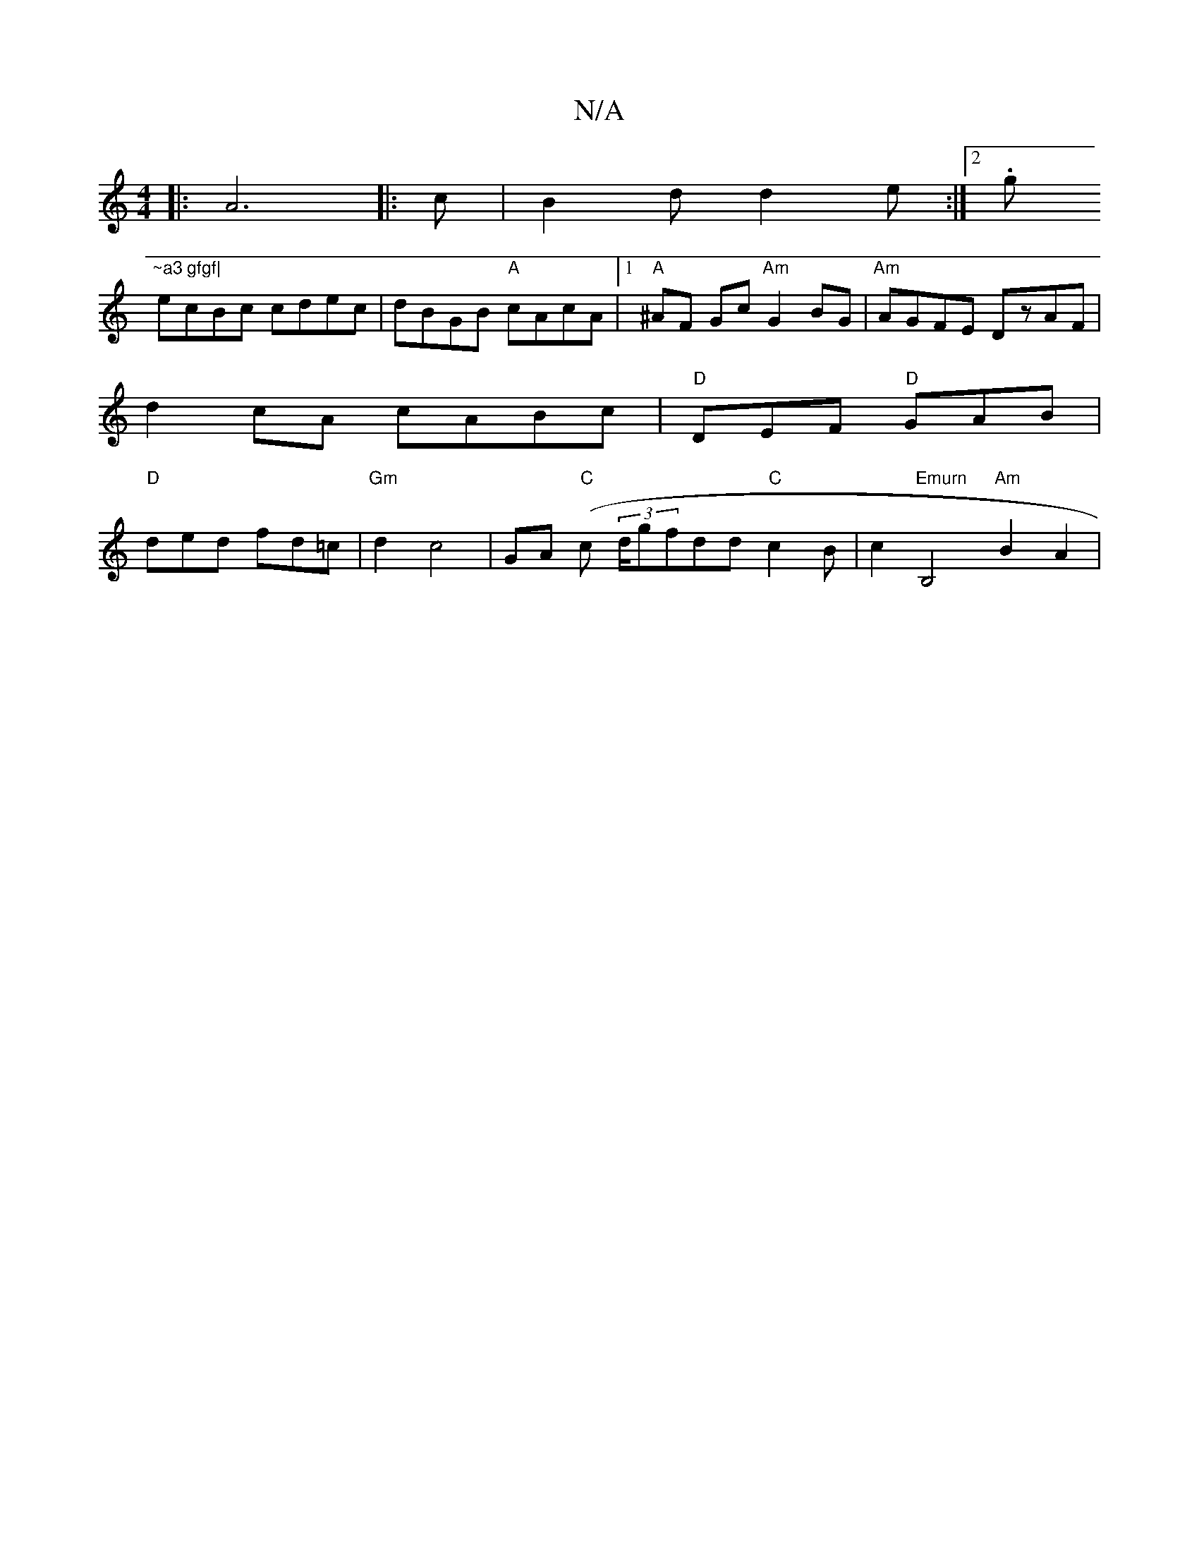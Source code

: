X:1
T:N/A
M:4/4
R:N/A
K:Cmajor
|:A6|:c|B2d d2e:|2 .g"~a3 gfgf|
ecBc cdec|dBGB "A"cAcA |1 "A"^AF Gc "Am"G2BG | "Am"AGFE DzAF|
d2 cA cABc|"D"DEF "D"GAB |
"D"ded fd=c | "Gm"d2 c4 | GA "C" (c (3d/g}fdd "C"c2B|c2 "Emurn"B,4"Am"B2 A2 | .